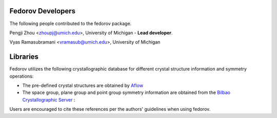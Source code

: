 Fedorov Developers
------------------

The following people contributed to the fedorov package.

Pengji Zhou <zhoupj@umich.edu>, University of Michigan - **Lead developer**.

Vyas Ramasubramani <vramasub@umich.edu>, University of Michigan

Libraries
---------

Fedorov utilizes the following crystallographic database for different crystal structure information and symmetry operations:

- The pre-defined crystal structures are obtained by `Aflow <http://aflowlib.org/CrystalDatabase/>`_

- The space group, plane group and point group symmetry information are obtained from the `Bilbao Crystallographic Server <https://www.cryst.ehu.es/>`_ :

Users are encouraged to cite these references per the authors' guidelines when using fedorov.
